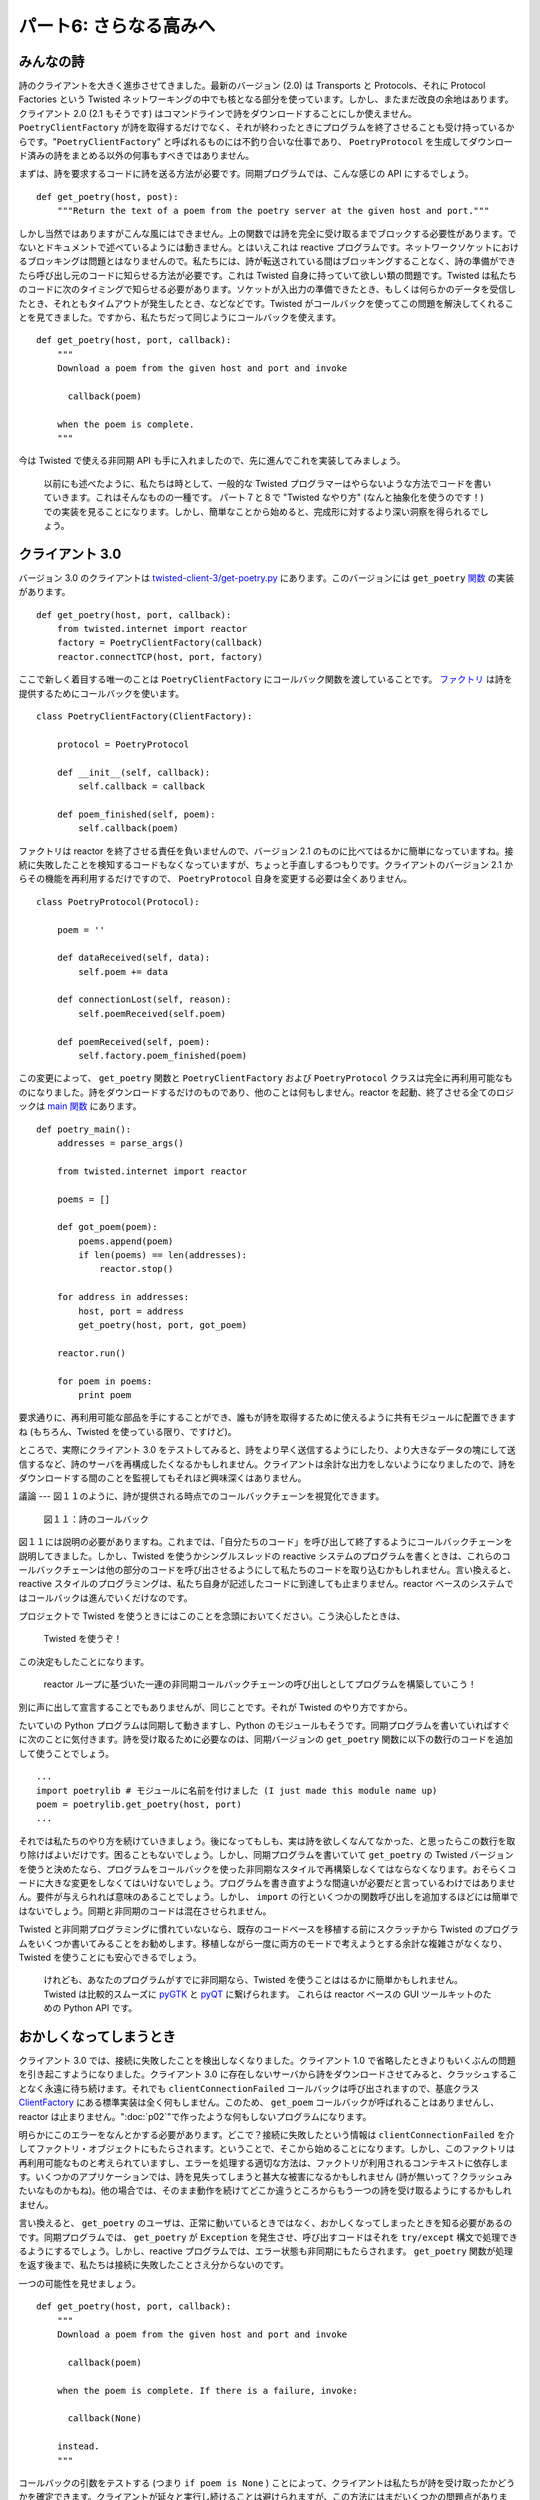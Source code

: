 =======================
パート6: さらなる高みへ
=======================

みんなの詩
----------

詩のクライアントを大きく進歩させてきました。最新のバージョン (2.0) は Transports と Protocols、それに Protocol Factories という Twisted ネットワーキングの中でも核となる部分を使っています。しかし、またまだ改良の余地はあります。クライアント 2.0 (2.1 もそうです) はコマンドラインで詩をダウンロードすることにしか使えません。 ``PoetryClientFactory`` が詩を取得するだけでなく、それが終わったときにプログラムを終了させることも受け持っているからです。"``PoetryClientFactory``" と呼ばれるものには不釣り合いな仕事であり、 ``PoetryProtocol`` を生成してダウンロード済みの詩をまとめる以外の何事もすべきではありません。

まずは、詩を要求するコードに詩を送る方法が必要です。同期プログラムでは、こんな感じの API にするでしょう。
::

    def get_poetry(host, post):
        """Return the text of a poem from the poetry server at the given host and port."""

しかし当然ではありますがこんな風にはできません。上の関数では詩を完全に受け取るまでブロックする必要性があります。でないとドキュメントで述べているようには動きません。とはいえこれは reactive プログラムです。ネットワークソケットにおけるブロッキングは問題とはなりませんので。私たちには、詩が転送されている間はブロッキングすることなく、詩の準備ができたら呼び出し元のコードに知らせる方法が必要です。これは Twisted 自身に持っていて欲しい類の問題です。Twisted は私たちのコードに次のタイミングで知らせる必要があります。ソケットが入出力の準備できたとき、もしくは何らかのデータを受信したとき、それともタイムアウトが発生したとき、などなどです。Twisted がコールバックを使ってこの問題を解決してくれることを見てきました。ですから、私たちだって同じようにコールバックを使えます。
::

    def get_poetry(host, port, callback):
        """
        Download a poem from the given host and port and invoke

          callback(poem)

        when the poem is complete.
        """

今は Twisted で使える非同期 API も手に入れましたので、先に進んでこれを実装してみましょう。

    以前にも述べたように、私たちは時として、一般的な Twisted プログラマーはやらないような方法でコードを書いていきます。これはそんなものの一種です。
    パート７と８で "Twisted なやり方" (なんと抽象化を使うのです！) での実装を見ることになります。しかし、簡単なことから始めると、完成形に対するより深い洞察を得られるでしょう。

クライアント 3.0
----------------
バージョン 3.0 のクライアントは `twisted-client-3/get-poetry.py <http://github.com/jdavisp3/twisted-intro/blob/master/twisted-client-3/get-poetry.py>`_ にあります。このバージョンには ``get_poetry`` `関数 <http://github.com/jdavisp3/twisted-intro/blob/master/twisted-client-3/get-poetry.py#L77>`_ の実装があります。
::

    def get_poetry(host, port, callback):
        from twisted.internet import reactor
        factory = PoetryClientFactory(callback)
        reactor.connectTCP(host, port, factory)

ここで新しく着目する唯一のことは ``PoetryClientFactory`` にコールバック関数を渡していることです。 `ファクトリ <http://github.com/jdavisp3/twisted-intro/blob/master/twisted-client-3/get-poetry.py#L66>`_ は詩を提供するためにコールバックを使います。
::

    class PoetryClientFactory(ClientFactory):

        protocol = PoetryProtocol

        def __init__(self, callback):
            self.callback = callback

        def poem_finished(self, poem):
            self.callback(poem)

ファクトリは reactor を終了させる責任を負いませんので、バージョン 2.1 のものに比べてはるかに簡単になっていますね。接続に失敗したことを検知するコードもなくなっていますが、ちょっと手直しするつもりです。クライアントのバージョン 2.1 からその機能を再利用するだけですので、 ``PoetryProtocol`` 自身を変更する必要は全くありません。
::

    class PoetryProtocol(Protocol):

        poem = ''

        def dataReceived(self, data):
            self.poem += data

        def connectionLost(self, reason):
            self.poemReceived(self.poem)

        def poemReceived(self, poem):
            self.factory.poem_finished(poem)

この変更によって、 ``get_poetry`` 関数と ``PoetryClientFactory`` および ``PoetryProtocol`` クラスは完全に再利用可能なものになりました。詩をダウンロードするだけのものであり、他のことは何もしません。reactor を起動、終了させる全てのロジックは `main 関数 <http://github.com/jdavisp3/twisted-intro/blob/master/twisted-client-3/get-poetry.py#L90>`_ にあります。
::

    def poetry_main():
        addresses = parse_args()

        from twisted.internet import reactor

        poems = []

        def got_poem(poem):
            poems.append(poem)
            if len(poems) == len(addresses):
                reactor.stop()

        for address in addresses:
            host, port = address
            get_poetry(host, port, got_poem)

        reactor.run()

        for poem in poems:
            print poem

要求通りに、再利用可能な部品を手にすることができ、誰もが詩を取得するために使えるように共有モジュールに配置できますね (もちろん、Twisted を使っている限り、ですけど)。

ところで、実際にクライアント 3.0 をテストしてみると、詩をより早く送信するようにしたり、より大きなデータの塊にして送信するなど、詩のサーバを再構成したくなるかもしれません。クライアントは余計な出力をしないようになりましたので、詩をダウンロードする間のことを監視してもそれほど興味深くはありません。

議論
---
図１１のように、詩が提供される時点でのコールバックチェーンを視覚化できます。

.. _figure11:

.. figure:: images/p06_reactor-poem-callback.png

    図１１：詩のコールバック

図１１には説明の必要がありますね。これまでは、「自分たちのコード」を呼び出して終了するようにコールバックチェーンを説明してきました。しかし、Twisted を使うかシングルスレッドの reactive システムのプログラムを書くときは、これらのコールバックチェーンは他の部分のコードを呼び出させるようにして私たちのコードを取り込むかもしれません。言い換えると、reactive スタイルのプログラミングは、私たち自身が記述したコードに到達しても止まりません。reactor ベースのシステムではコールバックは進んでいくだけなのです。

プロジェクトで Twisted を使うときにはこのことを念頭においてください。こう決心したときは、

    Twisted を使うぞ！

この決定もしたことになります。

    reactor ループに基づいた一連の非同期コールバックチェーンの呼び出しとしてプログラムを構築していこう！

別に声に出して宣言することでもありませんが、同じことです。それが Twisted のやり方ですから。

たいていの Python プログラムは同期して動きますし、Python のモジュールもそうです。同期プログラムを書いていればすぐに次のことに気付きます。詩を受け取るために必要なのは、同期バージョンの ``get_poetry`` 関数に以下の数行のコードを追加して使うことでしょう。
::

    ...
    import poetrylib # モジュールに名前を付けました (I just made this module name up)
    poem = poetrylib.get_poetry(host, port)
    ...

それでは私たちのやり方を続けていきましょう。後になってもしも、実は詩を欲しくなんてなかった、と思ったらこの数行を取り除けばよいだけです。困ることもないでしょう。しかし、同期プログラムを書いていて ``get_poetry`` の Twisted バージョンを使うと決めたなら、プログラムをコールバックを使った非同期なスタイルで再構築しなくてはならなくなります。おそらくコードに大きな変更をしなくてはいけないでしょう。プログラムを書き直すような間違いが必要だと言っているわけではありません。要件が与えられれば意味のあることでしょう。しかし、 ``import`` の行といくつかの関数呼び出しを追加するほどには簡単ではないでしょう。同期と非同期のコードは混在させられません。

Twisted と非同期プログラミングに慣れていないなら、既存のコードベースを移植する前にスクラッチから Twisted のプログラムをいくつか書いてみることをお勧めします。移植しながら一度に両方のモードで考えようとする余計な複雑さがなくなり、Twisted を使うことにも安心できるでしょう。

    けれども、あなたのプログラムがすでに非同期なら、Twisted を使うことははるかに簡単かもしれません。
    Twisted は比較的スムーズに `pyGTK <http://pygtk.org/>`_ と `pyQT <http://wiki.python.org/moin/PyQt>`_ に繋げられます。
    これらは reactor ベースの GUI ツールキットのための Python API です。

おかしくなってしまうとき
------------------------
クライアント 3.0 では、接続に失敗したことを検出しなくなりました。クライアント 1.0 で省略したときよりもいくぶんの問題を引き起こすようになりました。クライアント 3.0 に存在しないサーバから詩をダウンロードさせてみると、クラッシュすることなく永遠に待ち続けます。それでも ``clientConnectionFailed`` コールバックは呼び出されますので、基底クラス `ClientFactory <http://twistedmatrix.com/trac/browser/tags/releases/twisted-8.2.0/twisted/internet/protocol.py#L103>`_ にある標準実装は全く何もしません。このため、 ``get_poem`` コールバックが呼ばれることはありませんし、reactor は止まりません。":doc:`p02`"で作ったような何もしないプログラムになります。

明らかにこのエラーをなんとかする必要があります。どこで？接続に失敗したという情報は ``clientConnectionFailed`` を介してファクトリ・オブジェクトにもたらされます。ということで、そこから始めることになります。しかし、このファクトリは再利用可能なものと考えられていますし、エラーを処理する適切な方法は、ファクトリが利用されるコンテキストに依存します。いくつかのアプリケーションでは、詩を見失ってしまうと甚大な被害になるかもしれません (詩が無いって？クラッシュみたいなものかもね)。他の場合では、そのまま動作を続けてどこか違うところからもう一つの詩を受け取るようにするかもしれません。

言い換えると、 ``get_poetry`` のユーザは、正常に動いているときではなく、おかしくなってしまったときを知る必要があるのです。同期プログラムでは、 ``get_poetry`` が ``Exception`` を発生させ、呼び出すコードはそれを ``try/except`` 構文で処理できるようにするでしょう。しかし、reactive プログラムでは、エラー状態も非同期にもたらされます。 ``get_poetry`` 関数が処理を返す後まで、私たちは接続に失敗したことさえ分からないのです。

一つの可能性を見せましょう。
::

    def get_poetry(host, port, callback):
        """
        Download a poem from the given host and port and invoke

          callback(poem)

        when the poem is complete. If there is a failure, invoke:

          callback(None)

        instead.
        """

コールバックの引数をテストする (つまり ``if poem is None`` ) ことによって、クライアントは私たちが詩を受け取ったかどうかを確定できます。クライアントが延々と実行し続けることは避けられますが、この方法にはまだいくつかの問題点があります。何よりもまず、失敗を示すのに ``None`` を使うのはその場しのぎ過ぎます。次に、 ``None`` という値では非常に限定された情報しか渡せません。何が悪かったのか分かりません。ここでは、デバッグに使えるようにトレースバック・オブジェクトを含めてあげましょう。では二つ目です。
::

    def get_poetry(host, port, callback):
        """
        Download a poem from the given host and port and invoke

          callback(poem)

        when the poem is complete. If there is a failure, invoke:

          callback(err)

        instead, where err is an Exception instance.
        """

``Exception`` を使うと同期プログラミングで使ったものに近くなりますね。これで何が悪かったかは例外を見ればよくなり、 ``None`` を通常の値としても使えるようになります。通常は、Python で例外に出会ったときはトレースバックも取得し、後でデバッグするために解析したりログに書き出したりします。トレースバックは本当に便利です。非同期プログラミングだからといって諦めるべきではありません。

コールバックが呼び出された場所で出力するためにトレースバック・オブジェクトを必要としているわけではありませんよ。そこは問題が起こった場所ではありません。私たちが本当に欲しいのは、 ``Exception`` インスタンスとその例外が送出された場所からのコールバックの両方です (単に生成された場所ではなく、送出された場所です)。

Twisted には ``Exception`` とトレースバックの両方を包括する `Failure <http://twistedmatrix.com/trac/browser/tags/releases/twisted-8.2.0/twisted/python/failure.py#L121>`_ という抽象化があります。 ``Failure`` の `docstring <http://twistedmatrix.com/trac/browser/tags/releases/twisted-8.2.0/twisted/python/failure.py#L141>`_ で作り方を説明しています。 ``Failure`` オブジェクトをコールバックに渡すことで、デバッグに便利なトレースバック情報を保存できます。

`twisted-failure/failure-examples.py <http://github.com/jdavisp3/twisted-intro/blob/master/twisted-failure/failure-examples.py>`_ には ``Failure`` オブジェクトを使うコード例がいくつかあります。これを見れば、 ``Failure`` が送出された例外からのトレースバック情報を保存する方法が分かるでしょう。たとえ ``except`` ブロックの外側のコンテキストだったとしてもです。 ``Failure`` インスタンスを作ることに多くを語る気はありません。パート７では、Twisted がそれを生成してくれるのが分かるでしょう。

それでは三つ目です。
::

    def get_poetry(host, port, callback):
        """
        Download a poem from the given host and port and invoke

          callback(poem)

        when the poem is complete. If there is a failure, invoke:

          callback(err)

        instead, where err is a twisted.python.failure.Failure instance.
        """

このバージョンでは、うまく動かないときには ``Exception`` とトレースバックの両方を取得できます。いいですね！

もう一息のところですが、もうひとつ問題点があります。通常の結果と失敗の両方に対して同じコールバックを使うのはちょっと変ですね。一般的に、失敗に対しては成功に対する場合と全く異なる対処が必要です。同期版の Python プログラムでは ``try/catch`` の中で成功と失敗を異なるコードで扱います。こんな風に。
::

    try:
        attempt_to_do_something_with_poetry()
    except RhymeSchemeViolation:
        # the code path when things go wrong
    else:
        # the code path when things go so, so right baby

エラー処理でこの形式を保ちたいなら、失敗に対しては分離したコードの進み方にさせる必要があります。非同期プログラミングでは、コードの進み方が分離されていることはコールバックが分離されていることを意味します。
::

    def get_poetry(host, port, callback, errback):
        """
        Download a poem from the given host and port and invoke

          callback(poem)

        when the poem is complete. If there is a failure, invoke:

          errback(err)

        instead, where err is a twisted.python.failure.Failure instance.
        """

クライアント 3.1
----------------
今度は妥当なエラー処理の意味を持つ API を使えますので、あとはそれを実装します。クライアント 3.1 は `twisted-client-3/get-poetry-1.py <http://github.com/jdavisp3/twisted-intro/blob/master/twisted-client-3/get-poetry-1.py>`_ にあります。変更点はここまでの内容そのままです。 `PoetryClientFactory <http://github.com/jdavisp3/twisted-intro/blob/master/twisted-client-3/get-poetry-1.py#L66>`_ は ``callback`` と ``errback`` の両方を受け取り、  ``clientConnectionFailed`` を実装します。
::

    class PoetryClientFactory(ClientFactory):

        protocol = PoetryProtocol

        def __init__(self, callback, errback):
            self.callback = callback
            self.errback = errback

        def poem_finished(self, poem):
            self.callback(poem)

        def clientConnectionFailed(self, connector, reason):
            self.errback(reason)

`clientConnectionFailed <http://twistedmatrix.com/trac/browser/tags/releases/twisted-8.2.0/twisted/internet/protocol.py#L118>`_ は接続に失敗した理由を説明する ``Failure`` オブジェクト (``reason`` 引数) を受け取るようにすでになっていますので、 ``errback`` に渡すだけです。

他の変更はすべて小さなものなので、ここでは示しません。クライアント 3.1 は次のようにサーバ名を付けずにポート番号を指定してテストできます。
::

    python twisted-client-3/get-poetry-1.py 10004

次のような結果を目にするでしょう。
::

    Poem failed: [Failure instance: Traceback (failure with no frames): :
     Connection was refused by other side: 111: Connection refused.]

`poem_failed <http://github.com/jdavisp3/twisted-intro/blob/master/twisted-client-3/get-poetry-1.py#L110>`_ の ``print`` 文からの出力です。Twisted は ``Exception`` を送出するのではなく、単に渡すだけです。このため、ここではトレースバックはありません。しかし、巨大ではないからトレースバックは実際には必要とされません。Twisted は私たちに知らせてくれただけです。正確に、そのアドレスには接続できない、と

まとめ
------
パート６で学んだのは次のことです。

* Twisted プログラムのために書いた API は非同期でなくてはなりません。
* 非同期なコードに同期のコードを混ぜることはできません。
* したがって、私たち自身のコードでもコールバックを使わなくてはなりません。Twisted がそうしているように。
* そして、エラーを処理するのもコールバックでなくてはなりません。

Twisted を使って記述するどの API においても、追加で二つの引数、通常のコールバックとエラー用のコールバック、を含めなくてはならないのでしょうか？そんなに良いことには思えません。幸運にも Twisted は、私たちがどちらも使わなくても済み、おまけに追加でいくつかの機能を持たせてくれる抽象化を持ちます。これについては":doc:`p07`"で学んでいきましょう。


おすすめの練習問題
------------------
#. 指定された時間が経過しても詩を受信しなければタイムアウトするようにクライアント 3.1 を修正しましょう。このような場合は独自の例外でエラー用コールバックを呼び出してください。接続を閉じるのも忘れないように。
#. ``Failure`` オブジェクトの `trap <http://twistedmatrix.com/trac/browser/tags/releases/twisted-8.2.0/twisted/python/failure.py#L278>`_ メソッドを学習してください。
   ``trap`` と ``try/except`` 文の ``except`` 節を比べてください。
#. ``clientConnectionFailed`` は ``get_poetry`` が処理を返した後に呼ばれていることを検証するために ``print`` 文を使ってください。

..
    <H2>Part 6: And Then We Took It Higher
    This continues the introduction started <A href="http://krondo.com/blog/?p=1209">here</A>. You can find an index to the entire series <A href="http://krondo.com/blog/?page_id=1327">here</A>.
    <H3>Poetry for Everyone
    We've made a lot of progress with our poetry client. Our last version (2.0) is using Transports, Protocols, and Protocol Factories, the workhorses of Twisted networking. But there are more improvements to make. Client 2.0 (and also 2.1) can only be used for downloading poetry at the command line. This is because the <CODE>PoetryClientFactory</CODE> is not only in charge of getting poetry, but also in charge of shutting down the program when it's finished. That's an odd job for something called "<CODE>PoetryClientFactory</CODE>", it really ought to do nothing beyond making <CODE>PoetryProtocol</CODE>s and collecting finished poems.
    We need a way to send a poem to the code that requested the poem in the first place. In a synchronous program we might make an API like this:
    def get_poetry(host, post):
        """Return the text of a poem from the poetry server at the given host and port."""
    But of course, we can't do that here. The above function necessarily blocks until the poem is received in entirety, otherwise it couldn't work the way the documentation claims. But this is a reactive program so blocking on a network socket is out of the question. We need a way to tell the calling code when the poem is ready, without blocking while the poem is in transit. But this is the same sort of problem that Twisted itself has. Twisted needs to tell our code when a socket is ready for I/O, or when some data has been received, or when a timeout has occurred, etc. We've seen that Twisted solves this problem using callbacks, so we can use callbacks too:
    def get_poetry(host, port, callback):
        """
        Download a poem from the given host and port and invoke

          callback(poem)

        when the poem is complete.
        """
    Now we have an asynchronous API we can use with Twisted, so let's go ahead and implement it.
    <P style="padding-left: 30px;">As I said before, we will at times be writing code in ways a typical Twisted programmer wouldn't. This is one of those times and one of those ways. We'll see in Parts 7 and 8 how to do this the "Twisted way" (surprise, it uses an abstraction!) but starting out simply will give us more insight into the finished version.
    <H3>Client 3.0
    You can find version 3.0 of our poetry client in <A href="http://github.com/jdavisp3/twisted-intro/blob/master/twisted-client-3/get-poetry.py"><TT>twisted-client-3/get-poetry.py</TT></A>. This version has an implementation of the <CODE>get_poetry</CODE> <A href="http://github.com/jdavisp3/twisted-intro/blob/master/twisted-client-3/get-poetry.py#L77">function</A>:
    def get_poetry(host, port, callback):
        from twisted.internet import reactor
        factory = PoetryClientFactory(callback)
        reactor.connectTCP(host, port, factory)
    The only new wrinkle here is passing the callback function to the <CODE>PoetryClientFactory</CODE>. The <A href="http://github.com/jdavisp3/twisted-intro/blob/master/twisted-client-3/get-poetry.py#L66">factory</A> uses the callback to deliver the poem:
    class PoetryClientFactory(ClientFactory):

        protocol = PoetryProtocol

        def __init__(self, callback):
            self.callback = callback

        def poem_finished(self, poem):
            self.callback(poem)
    Notice the factory is much simpler than in version 2.1 since it's no longer in charge of shutting the reactor down. It's also missing the code for detecting failures to connect, but we'll fix that in a little bit. The <CODE>PoetryProtocol</CODE> itself doesn't need to change at all so we just re-use the one from client 2.1:
    class PoetryProtocol(Protocol):

        poem = ''

        def dataReceived(self, data):
            self.poem += data

        def connectionLost(self, reason):
            self.poemReceived(self.poem)

        def poemReceived(self, poem):
            self.factory.poem_finished(poem)
    With this change, the <CODE>get_poetry</CODE> function, and the <CODE>PoetryClientFactory</CODE> and <CODE>PoetryProtocol</CODE> classes, are now completely re-usable. They are all about downloading poetry and nothing else. All the logic for starting up and shutting down the reactor is in the <A href="http://github.com/jdavisp3/twisted-intro/blob/master/twisted-client-3/get-poetry.py#L90">main function</A> of our script:
    def poetry_main():
        addresses = parse_args()

        from twisted.internet import reactor

        poems = []

        def got_poem(poem):
            poems.append(poem)
            if len(poems) == len(addresses):
                reactor.stop()

        for address in addresses:
            host, port = address
            get_poetry(host, port, got_poem)

        reactor.run()

        for poem in poems:
            print poem
    So if we wanted, we could take the re-usable parts and put them in a shared module that anyone could use to get their poetry (as long as they were using Twisted, of course).
    By the way, when you're actually testing client 3.0 you might re-configure the poetry servers to send the poetry faster or in bigger chunks. Now that the client is less chatty in terms of output it's not as interesting to watch while it downloads the poems.
    <H3>Discussion
    We can visualize the callback chain at the point when a poem is delivered in Figure 11:<A name="figure11"></A>
    <DIV id="attachment_1618" class="wp-caption aligncenter" style="width: 374px"><A href="./part6_files/reactor-poem-callback.png"><IMG class="size-full wp-image-1618" title="Figure 11: the poem callbacks" src="./part6_files/reactor-poem-callback.png" alt="Figure 11: the poem callbacks" width="364" height="385"></A><P class="wp-caption-text">Figure 11: the poem callbacks</DIV>
    Figure 11 is worth contemplating. Up until now we have depicted callback chains that terminate with a single call to "our code". But when you are programming with Twisted, or any single-threaded reactive system, these callback chains might well include bits of our code making callbacks to other bits of our code. In other words, the reactive style of programming doesn't stop when it reaches code we write ourselves. In a reactor-based system, it's callbacks all the way down.
    Keep that fact in mind when choosing Twisted for a project. When you make this decision:
    <BLOCKQUOTE>I'm going to use Twisted!</BLOCKQUOTE>
    You are also making this decision:
    <BLOCKQUOTE>I'm going to structure my program as a series of asynchronous callback chain invocations powered by a reactor loop!</BLOCKQUOTE>
    Now maybe you won't exclaim it out loud the way I do, but it is nevertheless the case. That's how Twisted works.
    It's likely that most Python programs are synchronous and most Python modules are synchronous too. If we were writing a synchronous program and suddenly realized it needed some poetry, we might use the synchronous version of our <CODE>get_poetry</CODE> function by adding a few lines of code to our script like these:
    ...
    import poetrylib # I just made this module name up
    poem = poetrylib.get_poetry(host, port)
    ...
    And continue on our way. If, later on, we decided we didn't really want that poem after all then we'd just snip out those lines and no one would be the wiser. But if we were writing a synchronous program and then decided to use the Twisted version of <CODE>get_poetry</CODE>, we would need to re-architect our program in the asynchronous style using callbacks. We would probably have to make significant changes to the code. Now, I'm not saying it would necessarily be a mistake to rewrite the program. It might very well make sense to do so given our requirements. But it won't be as simple as adding an <CODE>import</CODE> line and an extra function call. Simply put, synchronous and asynchronous code do not mix.
    If you are new to Twisted and asynchronous programming, I might recommend writing a few Twisted programs from scratch before you attempt to port an existing codebase. That way you will get a feel for using Twisted without the extra complexity of trying to think in both modes at once as you port from one to the other.
    <P style="padding-left: 30px;">If, however, your program is already asynchronous then using Twisted might be much easier. Twisted integrates relatively smoothly with <A href="http://pygtk.org/">pyGTK</A> and <A href="http://wiki.python.org/moin/PyQt">pyQT</A>, the Python APIs for two reactor-based GUI toolkits.
    <H3>When Things Go Wrong
    In client 3.0 we no longer detect a failure to connect to a poetry server, an omission which causes even more problems than it did in client 1.0. If we tell client 3.0 to download a poem from a non-existent server then instead of crashing it just waits there forever. The <CODE>clientConnectionFailed</CODE> callback still gets called, but the default implementation in the <A href="http://twistedmatrix.com/trac/browser/tags/releases/twisted-8.2.0/twisted/internet/protocol.py#L103"><CODE>ClientFactory</CODE></A> base class doesn't do anything at all. So the <CODE>got_poem</CODE> callback is never called, the reactor is never stopped, and we've got another do-nothing program like the ones we made in <A href="http://krondo.com/blog/?p=1247">Part 2</A>.
    Clearly we need to handle this error, but where? The information about the failure to connect is delivered to the factory object via <CODE>clientConnectionFailed</CODE> so we'll have to start there. But this factory is supposed to be re-usable, and the proper way to handle an error will depend on the context in which the factory is being used. In some applications, missing poetry might be a disaster (No poetry?? Might as well just crash). In others, maybe we just keep on going and try to get another poem from somewhere else.
    In other words, the users of <CODE>get_poetry</CODE> need to know when things go wrong, not just when they go right. In a synchronous program, <CODE>get_poetry</CODE> would raise an <CODE>Exception</CODE> and the calling code could handle it with a <CODE>try</CODE>/<CODE>except</CODE> statement. But in a reactive program, error conditions have to be delivered asynchronously, too. After all, we won't even find out the connection failed until after <CODE>get_poetry</CODE> returns. Here's one possibility:
    def get_poetry(host, port, callback):
        """
        Download a poem from the given host and port and invoke

          callback(poem)

        when the poem is complete. If there is a failure, invoke:

          callback(None)

        instead.
        """
    By testing the callback argument (i.e., <CODE>if poem is None</CODE>) the client can determine whether we actually got a poem or not. This would suffice for our client to avoid running forever, but that approach still has some problems. First of all, using <CODE>None</CODE> to indicate failure is somewhat ad-hoc. Some asynchronous APIs might want to use <CODE>None</CODE> as a default return value instead of an error condition. Second, a <CODE>None</CODE> value carries a very limited amount of information. It can't tell us what went wrong, or include a traceback object we can use in debugging. Ok, second try:
    def get_poetry(host, port, callback):
        """
        Download a poem from the given host and port and invoke

          callback(poem)

        when the poem is complete. If there is a failure, invoke:

          callback(err)

        instead, where err is an Exception instance.
        """
    Using an <CODE>Exception</CODE> is closer to what we are used to with synchronous programming. Now we can look at the exception to get more information about what went wrong and <CODE>None</CODE> is free for use as a regular value. Normally, though, when we encounter an exception in Python we also get a traceback we can analyze or print to a log for debugging at some later date. Tracebacks are extremely useful so we shouldn't give them up just because we are using asynchronous programming.
    Keep in mind we don't want a traceback object for the point where our callback is invoked, that's not where the problem happened. What we really want is both the <CODE>Exception</CODE> instance and the traceback from the point where that exception was raised (assuming it was raised and not simply created).
    Twisted includes an abstraction called a <A href="http://twistedmatrix.com/trac/browser/tags/releases/twisted-8.2.0/twisted/python/failure.py#L121"><CODE>Failure</CODE></A> that wraps up both an <CODE>Exception</CODE> and the traceback, if any, that went with it. The <CODE>Failure</CODE> <A href="http://twistedmatrix.com/trac/browser/tags/releases/twisted-8.2.0/twisted/python/failure.py#L141">docstring</A> explains how to create one. By passing <CODE>Failure</CODE> objects to callbacks we can preserve the traceback information that's so handy for debugging.
    There is some example code that uses <CODE>Failure</CODE> objects in <A href="http://github.com/jdavisp3/twisted-intro/blob/master/twisted-failure/failure-examples.py"><TT>twisted-failure/failure-examples.py</TT></A>. It shows how <CODE>Failure</CODE>s can preserve the traceback information from a raised exception, even outside the context of an <CODE>except</CODE> block. We won't dwell too much on making <CODE>Failure</CODE> instances. In Part 7 we'll see that Twisted generally ends up making them for us.
    Alright, third try:
    def get_poetry(host, port, callback):
        """
        Download a poem from the given host and port and invoke

          callback(poem)

        when the poem is complete. If there is a failure, invoke:

          callback(err)

        instead, where err is a twisted.python.failure.Failure instance.
        """
    With this version we get both an <CODE>Exception</CODE> and possibly a traceback record when things go wrong. Nice.
    We're almost there, but we've got one more problem. Using the same callback for both normal results and failures is kind of odd. In general, we need to do quite different things on failure than on success. In a synchronous Python program we generally handle success and failure with two different code paths in a <CODE>try</CODE>/<CODE>except</CODE> statement like this:
    try:
        attempt_to_do_something_with_poetry()
    except RhymeSchemeViolation:
        # the code path when things go wrong
    else:
        # the code path when things go so, so right baby
    If we want to preserve this style of error-handling, then we need to use a separate code path for failures. In asynchronous programming a separate code path means a separate callback:
    def get_poetry(host, port, callback, errback):
        """
        Download a poem from the given host and port and invoke

          callback(poem)

        when the poem is complete. If there is a failure, invoke:

          errback(err)

        instead, where err is a twisted.python.failure.Failure instance.
        """
    <H3>Client 3.1
    Now that we have an API with reasonable error-handling semantics we can implement it. Client 3.1 is located in <A href="http://github.com/jdavisp3/twisted-intro/blob/master/twisted-client-3/get-poetry-1.py"><CODE>twisted-client-3/get-poetry-1.py</CODE></A>. The changes are pretty straightforward. The <A href="http://github.com/jdavisp3/twisted-intro/blob/master/twisted-client-3/get-poetry-1.py#L66"><CODE>PoetryClientFactory</CODE></A> gets both a <CODE>callback</CODE> and an <CODE>errback</CODE>, and now it implements <CODE>clientConnectionFailed</CODE>:
    class PoetryClientFactory(ClientFactory):

        protocol = PoetryProtocol

        def __init__(self, callback, errback):
            self.callback = callback
            self.errback = errback

        def poem_finished(self, poem):
            self.callback(poem)

        def clientConnectionFailed(self, connector, reason):
            self.errback(reason)
    Since <A href="http://twistedmatrix.com/trac/browser/tags/releases/twisted-8.2.0/twisted/internet/protocol.py#L118"><CODE>clientConnectionFailed</CODE></A> already receives a <CODE>Failure</CODE> object (the <CODE>reason</CODE> argument) that explains why the connection failed, we just pass that along to the <CODE>errback</CODE>.
    The other changes are all of a piece so I won't bother posting them here. You can test client 3.1 by using a port with no server like this:
    python twisted-client-3/get-poetry-1.py 10004
    And you'll get some output like this:
    Poem failed: [Failure instance: Traceback (failure with no frames): : Connection was refused by other side: 111: Connection refused.
    ]
    That's from the <CODE>print</CODE> statement in our <A href="http://github.com/jdavisp3/twisted-intro/blob/master/twisted-client-3/get-poetry-1.py#L110"><CODE>poem_failed</CODE></A> errback. In this case, Twisted has simply passed us an <CODE>Exception</CODE> rather than raising it, so we don't get a traceback here. But a traceback isn't really needed since this isn't a bug, it's just Twisted informing us, correctly, that we can't connect to that address.
    <H3>Summary
    Here's what we've learned in Part 6:
    <UL>
    * The APIs we write for Twisted programs will have to be asynchronous.
    * We can't mix synchronous code with asynchronous code.
    * Thus, we have to use callbacks in our own code, just like Twisted does.
    * And we have to handle errors with callbacks, too.
    </UL>
    Does that mean every API we write with Twisted has to include two extra arguments, a callback and an errback? That doesn't sound so nice. Fortunately, Twisted has an abstraction we can use to eliminate both those arguments and pick up a few extra features in the bargain. We'll learn about it in <A href="http://krondo.com/blog/?p=1682">Part 7</A>.
    <H3>Suggested Exercises
    <OL>
    * Update client 3.1 to timeout if the poem isn't received after a given period of time. Invoke the errback with a custom exception in that case. Don't forget to close the connection when you do.
    * Study the <A href="http://twistedmatrix.com/trac/browser/tags/releases/twisted-8.2.0/twisted/python/failure.py#L278"><CODE>trap</CODE></A> method on <CODE>Failure</CODE> objects. Compare it to the <CODE>except</CODE> clause in the <CODE>try</CODE>/<CODE>except</CODE> statement.
    * Use <CODE>print</CODE> statements to verify that <CODE>clientConnectionFailed</CODE> is called after <CODE>get_poetry</CODE> returns.
    </OL>
